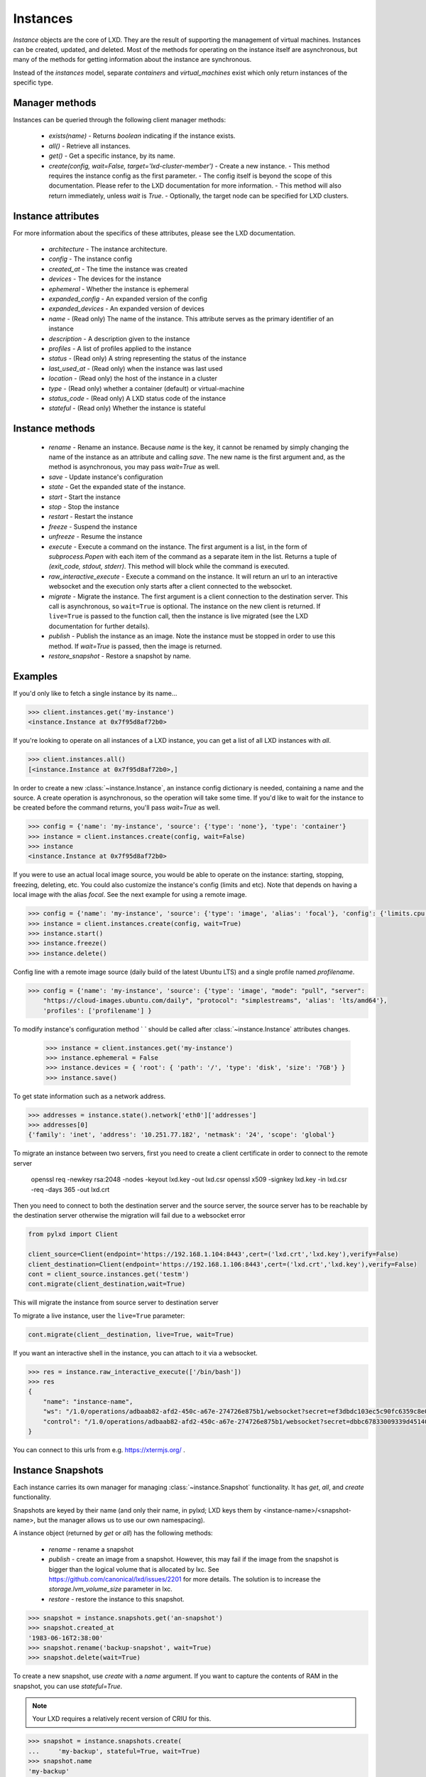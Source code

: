Instances
==========

`Instance` objects are the core of LXD. They are the result of
supporting the management of virtual machines. Instances can be created,
updated, and deleted. Most of the methods for operating on the
instance itself are asynchronous, but many of the methods for getting
information about the instance are synchronous.

Instead of the `instances` model, separate `containers` and `virtual_machines`
exist which only return instances of the specific type.


Manager methods
---------------

Instances can be queried through the following client manager
methods:

  - `exists(name)` - Returns `boolean` indicating if the instance exists.
  - `all()` - Retrieve all instances.
  - `get()` - Get a specific instance, by its name.
  - `create(config, wait=False, target='lxd-cluster-member')` - Create a new instance. 
    - This method requires the instance config as the first parameter.
    - The config itself is beyond the scope of this documentation. Please refer to the LXD documentation for more information. 
    - This method will also return immediately, unless `wait` is `True`.
    - Optionally, the target node can be specified for LXD clusters.


Instance attributes
--------------------

For more information about the specifics of these attributes, please see
the LXD documentation.

  - `architecture` - The instance architecture.
  - `config` - The instance config
  - `created_at` - The time the instance was created
  - `devices` - The devices for the instance
  - `ephemeral` - Whether the instance is ephemeral
  - `expanded_config` - An expanded version of the config
  - `expanded_devices` - An expanded version of devices
  - `name` - (Read only) The name of the instance. This attribute serves as the
    primary identifier of an instance
  - `description` - A description given to the instance
  - `profiles` - A list of profiles applied to the instance
  - `status` - (Read only) A string representing the status of the instance
  - `last_used_at` - (Read only) when the instance was last used
  - `location` - (Read only) the host of the instance in a cluster
  - `type` - (Read only) whether a container (default) or virtual-machine
  - `status_code` - (Read only) A LXD status code of the instance
  - `stateful` - (Read only) Whether the instance is stateful


Instance methods
-----------------

  - `rename` - Rename an instance. Because `name` is the key, it cannot be
    renamed by simply changing the name of the instance as an attribute
    and calling `save`. The new name is the first argument and, as the method
    is asynchronous, you may pass `wait=True` as well.
  - `save` - Update instance's configuration
  - `state` - Get the expanded state of the instance.
  - `start` - Start the instance
  - `stop` - Stop the instance
  - `restart` - Restart the instance
  - `freeze` - Suspend the instance
  - `unfreeze` - Resume the instance
  - `execute` - Execute a command on the instance. The first argument is
    a list, in the form of `subprocess.Popen` with each item of the command
    as a separate item in the list. Returns a tuple of `(exit_code, stdout, stderr)`.
    This method will block while the command is executed.
  - `raw_interactive_execute` - Execute a command on the instance. It will return
    an url to an interactive websocket and the execution only starts after a client connected to the websocket.
  - `migrate` - Migrate the instance. The first argument is a client
    connection to the destination server. This call is asynchronous, so
    ``wait=True`` is optional. The instance on the new client is returned.  If
    ``live=True`` is passed to the function call, then the instance is live
    migrated (see the LXD documentation for further details).
  - `publish` - Publish the instance as an image.  Note the instance must be stopped
    in order to use this method.  If `wait=True` is passed, then the image is returned.
  - `restore_snapshot` - Restore a snapshot by name.


Examples
--------

If you'd only like to fetch a single instance by its name...

.. code-block:: python

    >>> client.instances.get('my-instance')
    <instance.Instance at 0x7f95d8af72b0>


If you're looking to operate on all instances of a LXD instance, you can
get a list of all LXD instances with `all`.

.. code-block:: python

    >>> client.instances.all()
    [<instance.Instance at 0x7f95d8af72b0>,]


In order to create a new :class:`~instance.Instance`, an instance
config dictionary is needed, containing a name and the source. A create
operation is asynchronous, so the operation will take some time. If you'd
like to wait for the instance to be created before the command returns,
you'll pass `wait=True` as well.

.. code-block:: python

    >>> config = {'name': 'my-instance', 'source': {'type': 'none'}, 'type': 'container'}
    >>> instance = client.instances.create(config, wait=False)
    >>> instance
    <instance.Instance at 0x7f95d8af72b0>


If you were to use an actual local image source, you would be able to
operate on the instance: starting, stopping, freezing, deleting, etc.
You could also customize the instance's config (limits and etc). Note
that depends on having a local image with the alias `focal`. See
the next example for using a remote image.

.. code-block:: python

    >>> config = {'name': 'my-instance', 'source': {'type': 'image', 'alias': 'focal'}, 'config': {'limits.cpu': '2'}}
    >>> instance = client.instances.create(config, wait=True)
    >>> instance.start()
    >>> instance.freeze()
    >>> instance.delete()


Config line with a remote image source (daily build of the latest Ubuntu LTS)
and a single profile named `profilename`.

.. code-block:: python

    >>> config = {'name': 'my-instance', 'source': {'type': 'image', "mode": "pull", "server":
        "https://cloud-images.ubuntu.com/daily", "protocol": "simplestreams", 'alias': 'lts/amd64'},
        'profiles': ['profilename'] }


To modify instance's configuration method `
` should be called after
:class:`~instance.Instance` attributes changes.

    >>> instance = client.instances.get('my-instance')
    >>> instance.ephemeral = False
    >>> instance.devices = { 'root': { 'path': '/', 'type': 'disk', 'size': '7GB'} }
    >>> instance.save()

To get state information such as a network address.

.. code-block:: python

    >>> addresses = instance.state().network['eth0']['addresses']
    >>> addresses[0]
    {'family': 'inet', 'address': '10.251.77.182', 'netmask': '24', 'scope': 'global'}


To migrate an instance between two servers, first you need to create a client certificate in order to connect to the remote server

    openssl req -newkey rsa:2048 -nodes -keyout lxd.key -out lxd.csr
    openssl x509 -signkey lxd.key -in lxd.csr -req -days 365 -out lxd.crt

Then you need to connect to both the destination server and the source server,
the source server has to be reachable by the destination server otherwise the migration will fail due to a websocket error

.. code-block:: python

    from pylxd import Client

    client_source=Client(endpoint='https://192.168.1.104:8443',cert=('lxd.crt','lxd.key'),verify=False)
    client_destination=Client(endpoint='https://192.168.1.106:8443',cert=('lxd.crt','lxd.key'),verify=False)
    cont = client_source.instances.get('testm')
    cont.migrate(client_destination,wait=True)

This will migrate the instance from source server to destination server

To migrate a live instance, user the ``live=True`` parameter:

.. code-block:: python

    cont.migrate(client__destination, live=True, wait=True)

If you want an interactive shell in the instance, you can attach to it via a websocket.

.. code-block:: python

    >>> res = instance.raw_interactive_execute(['/bin/bash'])
    >>> res
    {
        "name": "instance-name",
        "ws": "/1.0/operations/adbaab82-afd2-450c-a67e-274726e875b1/websocket?secret=ef3dbdc103ec5c90fc6359c8e087dcaf1bc3eb46c76117289f34a8f949e08d87",
        "control": "/1.0/operations/adbaab82-afd2-450c-a67e-274726e875b1/websocket?secret=dbbc67833009339d45140671773ac55b513e78b219f9f39609247a2d10458084"
    }

You can connect to this urls from e.g. https://xtermjs.org/ .

Instance Snapshots
-------------------

Each instance carries its own manager for managing :class:`~instance.Snapshot`
functionality. It has `get`, `all`, and `create` functionality.

Snapshots are keyed by their name (and only their name, in pylxd; LXD
keys them by <instance-name>/<snapshot-name>, but the manager allows
us to use our own namespacing).

A instance object (returned by `get` or `all`) has the following methods:

  - `rename` - rename a snapshot
  - `publish` - create an image from a snapshot.  However, this may fail if the
    image from the snapshot is bigger than the logical volume that is allocated
    by lxc.  See https://github.com/canonical/lxd/issues/2201 for more details.  The solution
    is to increase the `storage.lvm_volume_size` parameter in lxc.
  - `restore` - restore the instance to this snapshot.

.. code-block:: python

    >>> snapshot = instance.snapshots.get('an-snapshot')
    >>> snapshot.created_at
    '1983-06-16T2:38:00'
    >>> snapshot.rename('backup-snapshot', wait=True)
    >>> snapshot.delete(wait=True)


To create a new snapshot, use `create` with a `name` argument. If you want
to capture the contents of RAM in the snapshot, you can use `stateful=True`.

.. note:: Your LXD requires a relatively recent version of CRIU for this.

.. code-block:: python

    >>> snapshot = instance.snapshots.create(
    ...     'my-backup', stateful=True, wait=True)
    >>> snapshot.name
    'my-backup'


Instance files
---------------

Instances also have a `files` manager for getting and putting files on the
instance.  The following methods are available on the `files` manager:

  - `put` - push a file into the instance.
  - `mk_dir` - create an empty directory on the instance.
  - `recursive_put` - recursively push a directory to the instance.
  - `get` - get a file from the instance.
  - `recursive_get` - recursively pull a directory from the instance.
  - `delete_available` - If the `file_delete` extension is available on the lxc
    host, then this method returns `True` and the `delete` method is available.
  - `delete` - delete a file on the instance.

.. note:: All file operations use `uid` and `gid` of 0 in the instance.  i.e. root.

.. code-block:: python

    >>> filedata = open('my-script').read()
    >>> instance.files.put('/tmp/my-script', filedata)
    >>> newfiledata = instance.files.get('/tmp/my-script2')
    >>> open('my-script2', 'wb').write(newfiledata)
